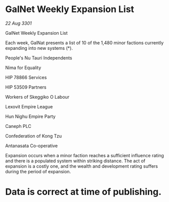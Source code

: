 * GalNet Weekly Expansion List

/22 Aug 3301/

GalNet Weekly Expansion List 
 
Each week, GalNat presents a list of 10 of the 1,480 minor factions currently expanding into new systems (*). 

People's Nu Tauri Independents 

Nima for Equality 

HIP 78866 Services 

HIP 53509 Partners 

Workers of Skeggiko O Labour 

Lexovit Empire League 

Hun Nighu Empire Party 

Caneph PLC 

Confederation of Kong Tzu 

Antanasata Co-operative 

Expansion occurs when a minor faction reaches a sufficient influence rating and there is a populated system within striking distance. The act of expansion is a costly one, and the wealth and development rating suffers during the period of expansion. 

* Data is correct at time of publishing.